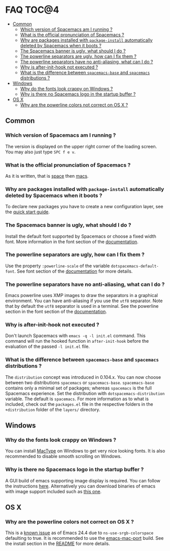 * FAQ                                                                 :TOC@4:
   - [[#common][Common]]
     - [[#which-version-of-spacemacs-am-i-running-][Which version of Spacemacs am I running ?]]
     - [[#what-is-the-official-pronunciation-of-spacemacs-][What is the official pronunciation of Spacemacs ?]]
     - [[#why-are-packages-installed-with-package-install-automatically-deleted-by-spacemacs-when-it-boots-][Why are packages installed with =package-install= automatically deleted by Spacemacs when it boots ?]]
     - [[#the-spacemacs-banner-is-ugly-what-should-i-do-][The Spacemacs banner is ugly, what should I do ?]]
     - [[#the-powerline-separators-are-ugly-how-can-i-fix-them-][The powerline separators are ugly, how can I fix them ?]]
     - [[#the-powerline-separators-have-no-anti-aliasing-what-can-i-do-][The powerline separators have no anti-aliasing, what can I do ?]]
     - [[#why-is-after-init-hook-not-executed-][Why is after-init-hook not executed ?]]
     - [[#what-is-the-difference-between-spacemacs-base-and-spacemacs-distributions-][What is the difference between =spacemacs-base= and =spacemacs= distributions ?]]
   - [[#windows][Windows]]
     - [[#why-do-the-fonts-look-crappy-on-windows-][Why do the fonts look crappy on Windows ?]]
     - [[#why-is-there-no-spacemacs-logo-in-the-startup-buffer-][Why is there no Spacemacs logo in the startup buffer ?]]
   - [[#os-x][OS X]]
     - [[#why-are-the-powerline-colors-not-correct-on-os-x-][Why are the powerline colors not correct on OS X ?]]

** Common
*** Which version of Spacemacs am I running ?
The version is displayed on the upper right corner of the loading screen.
You may also just type ~SPC f e v~.

*** What is the official pronunciation of Spacemacs ?
As it is written, that is _space_ then _macs_.

*** Why are packages installed with =package-install= automatically deleted by Spacemacs when it boots ?
To declare new packages you have to create a new configuration layer, see
the [[file:QUICK_START.org][quick start guide]].

*** The Spacemacs banner is ugly, what should I do ?
Install the default font supported by Spacemacs or choose a fixed width font.
More information in the font section of the [[file:DOCUMENTATION.org][documentation]].

*** The powerline separators are ugly, how can I fix them ?
Use the property =:powerline-scale= of the variable
=dotspacemacs-default-font=. See font section of the [[file:DOCUMENTATION.org][documentation]] for more details.

*** The powerline separators have no anti-aliasing, what can I do ?
Emacs powerline uses XMP images to draw the separators in a graphical
environment. You can have anti-aliasing if you use the =utf8= separator.
Note that by default the =utf8= separator is used in a terminal.
See the powerline section in the font section of the [[file:DOCUMENTATION.org][documentation]].

*** Why is after-init-hook not executed ?
Don't launch Spacemacs with =emacs -q -l init.el= command. This command will
run the hooked function in =after-init-hook= before the evaluation of the
passed =-l init.el= file.

*** What is the difference between =spacemacs-base= and =spacemacs= distributions ?
 The =distribution= concept was introduced in 0.104.x. You can now choose
 between two distributions =spacemacs= or =spacemacs-base=.
 =spacemacs-base= contains only a minimal set of packages; whereas =spacemacs=
 is the full Spacemacs experience.
 Set the distribution with =dotspacemacs-distribution= variable. The default is
 =spacemacs=. For more information as to what is included,
 check out the =packages.el= file in the respective folders in the
 =+distribution= folder of the =layers/= directory.

** Windows
*** Why do the fonts look crappy on Windows ?
You can install [[https://code.google.com/p/mactype/][MacType]] on Windows to get very nice looking fonts. It is
also recommended to disable smooth scrolling on Windows.

*** Why is there no Spacemacs logo in the startup buffer ?
A GUI build of emacs supporting image display is required.
You can follow the instructions [[http://stackoverflow.com/questions/2650041/emacs-under-windows-and-png-files][here]]. Alternatively you can download binaries
of emacs with image support included such as [[http://emacsbinw64.sourceforge.net/][this one]].

** OS X
*** Why are the powerline colors not correct on OS X ?
This is a [[https://github.com/milkypostman/powerline/issues/54][known issue]] as of Emacs 24.4 due to =ns-use-srgb-colorspace=
defaulting to true. It is recommended to use the [[http://github.com/railwaycat/homebrew-emacsmacport][emacs-mac-port]] build.
See the install section in the [[file:../README.md][README]] for more details.
